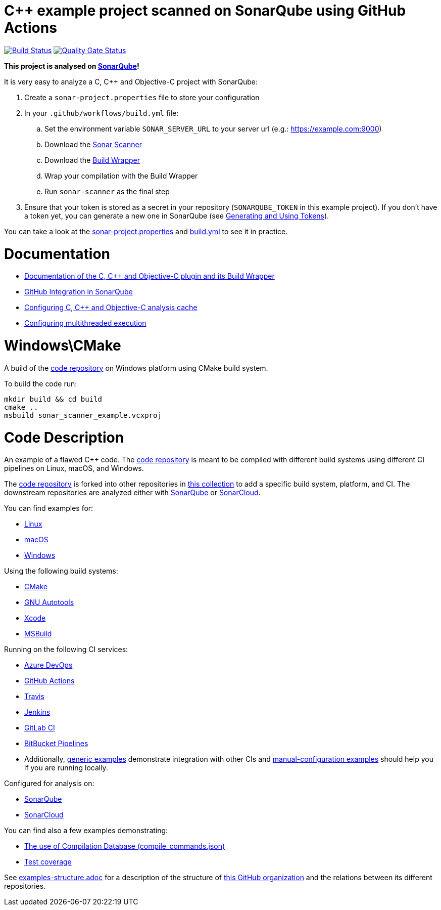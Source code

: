 = C++ example project scanned on SonarQube using GitHub Actions

// URIs:
:uri-qg-status: https://next.sonarqube.com/sonarqube/dashboard?id=sonarsource-cfamily-examples_windows-cmake-gh-actions-sq_AYAYsyydwUGdjBp0BJCw
:img-qg-status: https://next.sonarqube.com/sonarqube/api/project_badges/measure?project=sonarsource-cfamily-examples_windows-cmake-gh-actions-sq_AYAYsyydwUGdjBp0BJCw&metric=alert_status&token=squ_a0683d6d23bc3fa8b93a6befc840c774511333cc
:uri-build-status: https://github.com/sonarsource-cfamily-examples/windows-cmake-gh-actions-sq/actions/workflows/build.yml
:img-build-status: https://github.com/sonarsource-cfamily-examples/windows-cmake-gh-actions-sq/actions/workflows/build.yml/badge.svg

image:{img-build-status}[Build Status, link={uri-build-status}]
image:{img-qg-status}[Quality Gate Status,link={uri-qg-status}]

*This project is analysed on https://next.sonarqube.com/sonarqube/dashboard?id=sonarsource-cfamily-examples_windows-cmake-gh-actions-sq_AYAYsyydwUGdjBp0BJCw[SonarQube]!*


It is very easy to analyze a C, C++ and Objective-C project with SonarQube:

. Create a `sonar-project.properties` file to store your configuration
. In your `.github/workflows/build.yml` file:
.. Set the environment variable `SONAR_SERVER_URL` to your server url (e.g.: https://example.com:9000)
.. Download the https://docs.sonarqube.org/latest/analysis/scan/sonarscanner/[Sonar Scanner]
.. Download the https://docs.sonarqube.org/latest/analyzing-source-code/languages/c-family/#using-build-wrapper[Build Wrapper]
.. Wrap your compilation with the Build Wrapper
.. Run `sonar-scanner` as the final step
. Ensure that your token is stored as a secret in your repository (`SONARQUBE_TOKEN`  in this example project). If you don't have a token yet, you can generate a new one in SonarQube (see https://docs.sonarqube.org/latest/user-guide/user-token/[Generating and Using Tokens]).

You can take a look at the link:sonar-project.properties[sonar-project.properties] and link:.github/workflows/build.yml[build.yml] to see it in practice. 

= Documentation

- https://docs.sonarqube.org/latest/analysis/languages/cfamily/[Documentation of the C, C++ and Objective-C plugin and its Build Wrapper]
- https://docs.sonarqube.org/latest/analysis/github-integration/[GitHub Integration in SonarQube]
- https://docs.sonarqube.org/latest/analyzing-source-code/languages/c-family/#analysis-cache[Configuring C, C++ and Objective-C analysis cache]
- https://docs.sonarqube.org/latest/analyzing-source-code/languages/c-family/#parallel-code-scan[Configuring multithreaded execution]

= Windows\CMake

A build of the https://github.com/sonarsource-cfamily-examples/code[code repository] on Windows platform using CMake build system.

To build the code run:
----
mkdir build && cd build
cmake ..
msbuild sonar_scanner_example.vcxproj
----

= Code Description

An example of a flawed C++ code. The https://github.com/sonarsource-cfamily-examples/code[code repository] is meant to be compiled with different build systems using different CI pipelines on Linux, macOS, and Windows.

The https://github.com/sonarsource-cfamily-examples/code[code repository] is forked into other repositories in https://github.com/sonarsource-cfamily-examples[this collection] to add a specific build system, platform, and CI.
The downstream repositories are analyzed either with https://www.sonarqube.org/[SonarQube] or https://sonarcloud.io/[SonarCloud].

You can find examples for:

* https://github.com/sonarsource-cfamily-examples?q=linux[Linux]
* https://github.com/sonarsource-cfamily-examples?q=macos[macOS]
* https://github.com/sonarsource-cfamily-examples?q=windows[Windows]

Using the following build systems:

* https://github.com/sonarsource-cfamily-examples?q=cmake[CMake]
* https://github.com/sonarsource-cfamily-examples?q=autotools[GNU Autotools]
* https://github.com/sonarsource-cfamily-examples?q=xcode[Xcode]
* https://github.com/sonarsource-cfamily-examples?q=msbuild[MSBuild]

Running on the following CI services:

* https://github.com/sonarsource-cfamily-examples?q=azure[Azure DevOps]
* https://github.com/sonarsource-cfamily-examples?q=gh-actions[GitHub Actions]
* https://github.com/sonarsource-cfamily-examples?q=travis[Travis]
* https://github.com/sonarsource-cfamily-examples?q=jenkins[Jenkins]
* https://github.com/sonarsource-cfamily-examples?q=gitlab[GitLab CI]
* https://github.com/sonarsource-cfamily-examples?q=bitbucket[BitBucket Pipelines]
* Additionally, https://github.com/orgs/sonarsource-cfamily-examples/repositories?q=otherci[generic examples] demonstrate integration with other CIs and https://github.com/orgs/sonarsource-cfamily-examples/repositories?q=manual[manual-configuration examples] should help you if you are running locally.

Configured for analysis on:

* https://github.com/sonarsource-cfamily-examples?q=-sq[SonarQube]
* https://github.com/sonarsource-cfamily-examples?q=-sc[SonarCloud]

You can find also a few examples demonstrating:

* https://github.com/orgs/sonarsource-cfamily-examples/repositories?q=compdb[The use of Compilation Database (compile_commands.json)]
* https://github.com/orgs/sonarsource-cfamily-examples/repositories?q=topic%3Acoverage[Test coverage]


See link:./examples-structure.adoc[examples-structure.adoc] for a description of the structure of https://github.com/sonarsource-cfamily-examples[this GitHub organization] and the relations between its different repositories.

